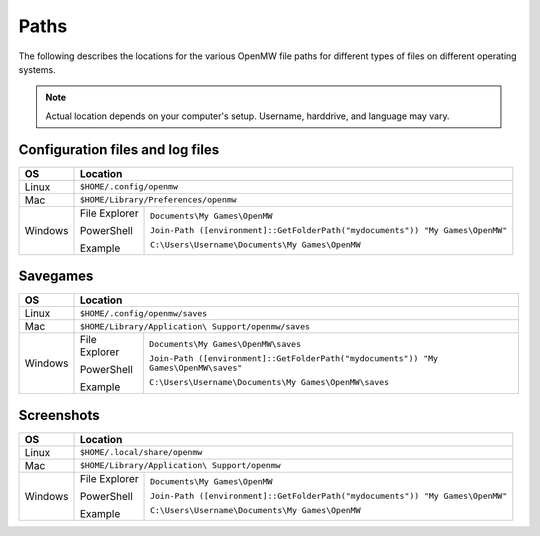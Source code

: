 Paths
#####

The following describes the locations for the various OpenMW file paths for different types of files on different operating systems.

.. note::
	Actual location depends on your computer's setup. Username, harddrive, and language may vary.

Configuration files and log files
---------------------------------

+--------------+-----------------------------------------------------------------------------------------------+
| OS           | Location                                                                                      |
+==============+===============================================================================================+
| Linux        | ``$HOME/.config/openmw``                                                                      |
+--------------+-----------------------------------------------------------------------------------------------+
| Mac          | ``$HOME/Library/Preferences/openmw``                                                          |
+--------------+---------------+-------------------------------------------------------------------------------+
| Windows      | File Explorer | ``Documents\My Games\OpenMW``                                                 |
|              |               |                                                                               |
|              | PowerShell    | ``Join-Path ([environment]::GetFolderPath("mydocuments")) "My Games\OpenMW"`` |
|              |               |                                                                               |
|              | Example       | ``C:\Users\Username\Documents\My Games\OpenMW``                               |
+--------------+---------------+-------------------------------------------------------------------------------+

Savegames
---------

+--------------+-----------------------------------------------------------------------------------------------------+
| OS           | Location                                                                                            |
+==============+=====================================================================================================+
| Linux        | ``$HOME/.config/openmw/saves``                                                                      |
+--------------+-----------------------------------------------------------------------------------------------------+
| Mac          | ``$HOME/Library/Application\ Support/openmw/saves``                                                 |
+--------------+---------------+-------------------------------------------------------------------------------------+
| Windows      | File Explorer | ``Documents\My Games\OpenMW\saves``                                                 |
|              |               |                                                                                     |
|              | PowerShell    | ``Join-Path ([environment]::GetFolderPath("mydocuments")) "My Games\OpenMW\saves"`` |
|              |               |                                                                                     |
|              | Example       | ``C:\Users\Username\Documents\My Games\OpenMW\saves``                               |
+--------------+---------------+-------------------------------------------------------------------------------------+

Screenshots
-----------

+--------------+-----------------------------------------------------------------------------------------------+
| OS           | Location                                                                                      |
+==============+===============================================================================================+
| Linux        | ``$HOME/.local/share/openmw``                                                                 |
+--------------+-----------------------------------------------------------------------------------------------+
| Mac          | ``$HOME/Library/Application\ Support/openmw``                                                 |
+--------------+---------------+-------------------------------------------------------------------------------+
| Windows      | File Explorer | ``Documents\My Games\OpenMW``                                                 |
|              |               |                                                                               |
|              | PowerShell    | ``Join-Path ([environment]::GetFolderPath("mydocuments")) "My Games\OpenMW"`` |
|              |               |                                                                               |
|              | Example       | ``C:\Users\Username\Documents\My Games\OpenMW``                               |
+--------------+---------------+-------------------------------------------------------------------------------+

